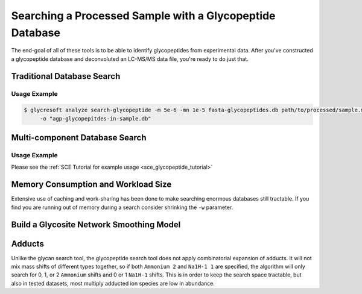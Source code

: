 Searching a Processed Sample with a Glycopeptide Database
============================================================

The end-goal of all of these tools is to be able to identify glycopeptides
from experimental data. After you've constructed a glycopeptide database
and deconvoluted an LC-MS/MS data file, you're ready to do just that.

.. _search-glycopeptide:

Traditional Database Search
----------------------------

.. click:: glycan_profiling.cli.analyze:search_glycopeptide
    :prog: glycresoft analyze search-glycopeptide


Usage Example
~~~~~~~~~~~~~

.. code-block:: bash

    $ glycresoft analyze search-glycopeptide -m 5e-6 -mn 1e-5 fasta-glycopeptides.db path/to/processed/sample.mzML 1\
         -o "agp-glycopepitdes-in-sample.db"


.. _search-glycopeptide-multipart:

Multi-component Database Search
-------------------------------

.. click:: glycan_profiling.cli.analyze:search_glycopeptide_multipart
    :prog: glycresoft analyze search-glycopeptide-multipart

Usage Example
~~~~~~~~~~~~~

Please see the :ref:`SCE Tutorial for example usage <sce_glycopeptide_tutorial>`


Memory Consumption and Workload Size
------------------------------------
Extensive use of caching and work-sharing has been done to make searching enormous
databases still tractable. If you find you are running out of memory during a search
consider shrinking the ``-w`` parameter.


.. _build-glycosite-model:

Build a Glycosite Network Smoothing Model
------------------------------------------

.. click:: glycan_profiling.cli.analyze:fit_glycoproteome_model
    :prog: glycresoft analyze fit-glycoproteome-smoothing-model


Adducts
-------

Unlike the glycan search tool, the glycopeptide search tool does not apply combinatorial expansion of adducts.
It will not mix mass shifts of different types together, so if both ``Ammonium 2`` and ``Na1H-1 1`` are specified,
the algorithm will only search for 0, 1, or 2 ``Ammonium`` shifts and 0 or 1 ``Na1H-1`` shifts. This is in order to
keep the search space tractable, but also in tested datasets, most multiply adducted ion species are low in abundance.